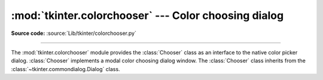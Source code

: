 :mod:`tkinter.colorchooser` --- Color choosing dialog
=====================================================

.. module:: tkinter.colorchooser
   :platform: Tk
   :synopsis: Color choosing dialog

**Source code:** :source:`Lib/tkinter/colorchooser.py`

--------------

The :mod:`tkinter.colorchooser` module provides the :class:`Chooser` class
as an interface to the native color picker dialog. :class:`Chooser` implements
a modal color choosing dialog window. The :class:`Chooser` class inherits from
the :class:`~tkinter.commondialog.Dialog` class.

.. class:: Chooser(master=None, **options)

.. function:: askcolor(color=None, **options)

   Create a color choosing dialog. A call to this method will show the window,
   wait for the user to make a selection, and return the selected color (or
   None) to the caller.


.. seealso::

   Module :mod:`tkinter.commondialog`
      Tkinter standard dialog module